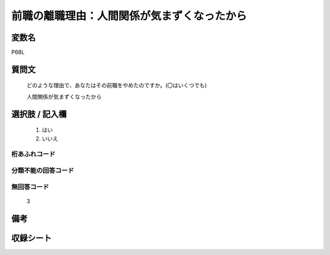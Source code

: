 .. title:: P68L
.. rst-class:: item
====================================================================================================
前職の離職理由：人間関係が気まずくなったから
====================================================================================================

.. rst-class:: varname
変数名
==================

P68L

.. rst-class:: question
質問文
==================


   どのような理由で、あなたはその前職をやめたのですか。(〇はいくつでも)


   人間関係が気まずくなったから



.. rst-class:: answer
選択肢 / 記入欄
======================

  
     1. はい
  
     2. いいえ
  



.. rst-class:: overflow
桁あふれコード
-------------------------------
  


.. rst-class:: not_available
分類不能の回答コード
-------------------------------------
  


.. rst-class:: not_available
無回答コード
-------------------------------------
  3


.. rst-class:: bikou
備考
==================



.. rst-class:: include_sheet
収録シート
=======================================
.. hlist::
   :columns: 3
   
   
   * p1_1
   
   * p11c_1
   
   * p16d_1
   
   * p21e_1
   
   


.. index:: P68L